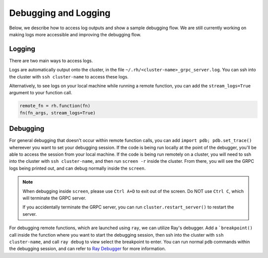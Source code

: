 Debugging and Logging
=====================

Below, we describe how to access log outputs and show a sample debugging flow. We are still currently
working on making logs more accessible and improving the debugging flow.


Logging
~~~~~~~

There are two main ways to access logs.

Logs are automatically output onto the cluster, in the file ``~/.rh/<cluster-name>_grpc_server.log``.
You can ssh into the cluster with ``ssh cluster-name`` to access these logs.

Alternatively, to see logs on your local machine while running a remote function, you can add the
``stream_logs=True`` argument to your function call.

.. code:: python

    remote_fn = rh.function(fn)
    fn(fn_args, stream_logs=True)


Debugging
~~~~~~~~~

For general debugging that doesn't occur within remote function calls, you can add
``import pdb; pdb.set_trace()`` whereever you want to set your debugging session.
If the code is being run locally at the point of the debugger, you'll be able to access the session from your
local machine. If the code is being run remotely on a cluster, you will need to ssh into the cluster with
``ssh cluster-name``, and then run ``screen -r`` inside the cluster. From there, you will see the GRPC logs
being printed out, and can debug normally inside the ``screen``.

.. note::

    When debugging inside ``screen``, please use ``Ctrl A+D`` to exit out of the screen. Do NOT use ``Ctrl C``,
    which will terminate the GRPC server.

    If you accidentally terminate the GRPC server, you can run ``cluster.restart_server()`` to restart the
    server.

For debugging remote functions, which are launched using ``ray``, we can utilize Ray's debugger. Add a
```breakpoint()`` call inside the function where you want to start the debugging session, then ssh into the
cluster with ``ssh cluster-name``, and call ``ray debug`` to view select the breakpoint to enter. You can run
normal ``pdb`` commands within the debugging session, and can refer to
`Ray Debugger <https://docs.ray.io/en/latest/ray-observability/ray-debugging.html>`_ for more information.
